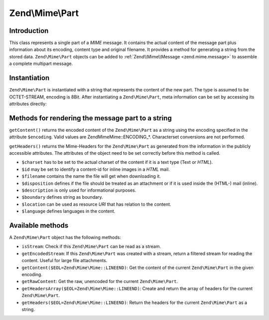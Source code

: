 .. _zend.mime.part:

Zend\\Mime\\Part
================

.. _zend.mime.part.introduction:

Introduction
------------

This class represents a single part of a *MIME* message. It contains the actual content of the message part plus
information about its encoding, content type and original filename. It provides a method for generating a string
from the stored data. ``Zend\Mime\Part`` objects can be added to :ref:`Zend\\Mime\\Message <zend.mime.message>` to
assemble a complete multipart message.

.. _zend.mime.part.instantiation:

Instantiation
-------------

``Zend\Mime\Part`` is instantiated with a string that represents the content of the new part. The type is assumed
to be OCTET-STREAM, encoding is 8Bit. After instantiating a ``Zend\Mime\Part``, meta information can be set by
accessing its attributes directly:

.. code-block:: php
   :linenos:

   public $type = Zend\Mime\Mime::TYPE_OCTETSTREAM;
   public $encoding = Zend\Mime\Mime::ENCODING_8BIT;
   public $id;
   public $disposition;
   public $filename;
   public $description;
   public $charset;
   public $boundary;
   public $location;
   public $language;

.. _zend.mime.part.methods:

Methods for rendering the message part to a string
--------------------------------------------------

``getContent()`` returns the encoded content of the ``Zend\Mime\Part`` as a string using the encoding specified in
the attribute ``$encoding``. Valid values are Zend\Mime\Mime::ENCODING_*. Characterset conversions are not performed.

``getHeaders()`` returns the Mime-Headers for the ``Zend\Mime\Part`` as generated from the information in the publicly
accessible attributes. The attributes of the object need to be set correctly before this method is called.


- ``$charset`` has to be set to the actual charset of the content if it is a text type (Text or *HTML*).

- ``$id`` may be set to identify a content-id for inline images in a *HTML* mail.

- ``$filename`` contains the name the file will get when downloading it.

- ``$disposition`` defines if the file should be treated as an attachment or if it is used inside the (HTML-) mail
  (inline).

- ``$description`` is only used for informational purposes.

- ``$boundary`` defines string as boundary.

- ``$location`` can be used as resource *URI* that has relation to the content.

- ``$language`` defines languages in the content.

Available methods
-----------------

A ``Zend\Mime\Part`` object has the following methods:

- ``isStream``: Check if this ``Zend\Mime\Part`` can be read as a stream.

- ``getEncodedStream``: If this ``Zend\Mime\Part`` was created with a stream, return a filtered stream for reading
  the content. Useful for large file attachments.

- ``getContent($EOL=Zend\Mime\Mime::LINEEND)``: Get the content of the current ``Zend\Mime\Part`` in the given 
  encoding.

- ``getRawContent``: Get the raw, unencoded for the current ``Zend\Mime\Part``.

- ``getHeadersArray($EOL=Zend\Mime\Mime::LINEEND)``: Create and return the array of headers for the current
  ``Zend\Mime\Part``.

- ``getHeaders($EOL=Zend\Mime\Mime::LINEEND)``: Return the headers for the current ``Zend\Mime\Part`` as a string.
